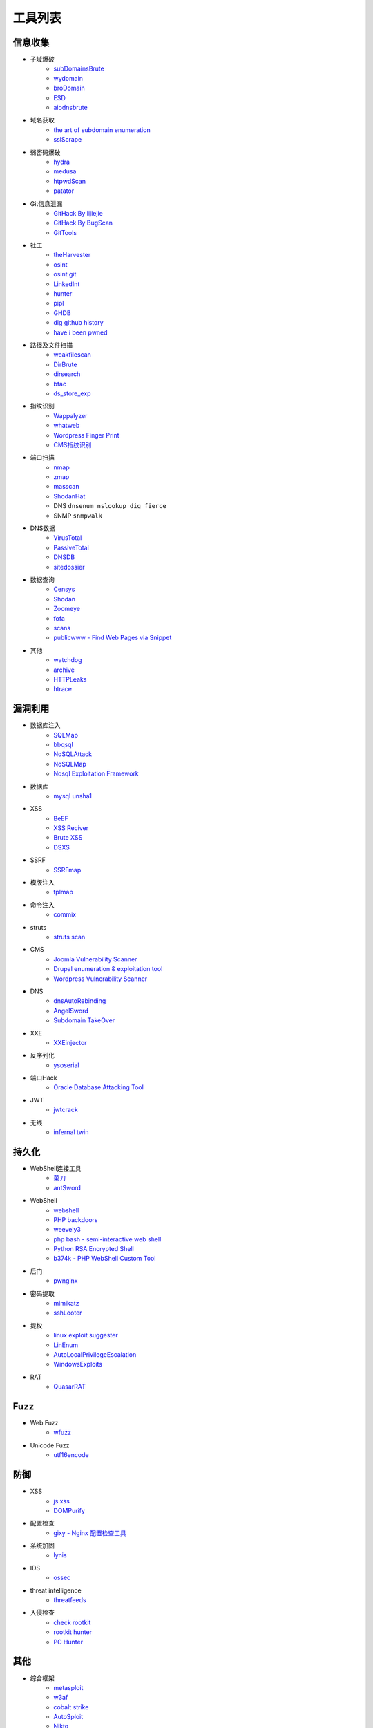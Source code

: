 工具列表
================================

信息收集
--------------------------------
- 子域爆破
    - `subDomainsBrute <https://github.com/lijiejie/subDomainsBrute>`_
    - `wydomain <https://github.com/ring04h/wydomain>`_
    - `broDomain <https://github.com/code-scan/BroDomain>`_
    - `ESD <https://github.com/FeeiCN/ESD>`_
    - `aiodnsbrute <https://github.com/blark/aiodnsbrute>`_

- 域名获取
    - `the art of subdomain enumeration <https://github.com/appsecco/the-art-of-subdomain-enumeration>`_
    - `sslScrape <https://github.com/cheetz/sslScrape/blob/master/sslScrape.py>`_

- 弱密码爆破
    - `hydra <https://github.com/vanhauser-thc/thc-hydra>`_
    - `medusa <https://github.com/jmk-foofus/medusa>`_
    - `htpwdScan <https://github.com/lijiejie/htpwdScan>`_
    - `patator <https://github.com/lanjelot/patator>`_

- Git信息泄漏
    - `GitHack By lijiejie <https://github.com/lijiejie/GitHack>`_
    - `GitHack By BugScan <https://github.com/BugScanTeam/GitHack>`_
    - `GitTools <https://github.com/internetwache/GitTools>`_

- 社工
    - `theHarvester <https://github.com/laramies/theHarvester>`_
    - `osint <http://osintframework.com/>`_
    - `osint git <https://github.com/lockfale/OSINT-Framework>`_
    - `LinkedInt <https://github.com/mdsecactivebreach/LinkedInt>`_
    - `hunter <https://hunter.io>`_
    - `pipl <https://pipl.com/>`_
    - `GHDB <https://www.exploit-db.com/google-hacking-database/>`_
    - `dig github history <https://github.com/dxa4481/truffleHog>`_
    - `have i been pwned <https://github.com/kernelmachine/haveibeenpwned>`_

- 路径及文件扫描
    - `weakfilescan <https://github.com/ring04h/weakfilescan>`_
    - `DirBrute <https://github.com/Xyntax/DirBrute>`_
    - `dirsearch <https://github.com/maurosoria/dirsearch>`_
    - `bfac <https://github.com/mazen160/bfac>`_
    - `ds_store_exp <https://github.com/lijiejie/ds_store_exp>`_

- 指纹识别
    - `Wappalyzer <https://github.com/AliasIO/Wappalyzer>`_
    - `whatweb <https://github.com/urbanadventurer/whatweb>`_
    - `Wordpress Finger Print <https://github.com/iniqua/plecost>`_
    - `CMS指纹识别 <https://github.com/n4xh4ck5/CMSsc4n>`_

- 端口扫描
    - `nmap <https://github.com/nmap/nmap>`_
    - `zmap <https://github.com/zmap/zmap>`_
    - `masscan <https://github.com/robertdavidgraham/masscan>`_
    - `ShodanHat <https://github.com/HatBashBR/ShodanHat>`_
    - DNS ``dnsenum nslookup dig fierce``
    - SNMP ``snmpwalk``

- DNS数据
    - `VirusTotal <https://www.virustotal.com/>`_
    - `PassiveTotal <https://passivetotal.org>`_
    - `DNSDB <https://www.dnsdb.info/>`_
    - `sitedossier <http://www.sitedossier.com/>`_

- 数据查询
    - `Censys <https://censys.io>`_
    - `Shodan <https://www.shodan.io/>`_
    - `Zoomeye <https://www.zoomeye.org/>`_
    - `fofa <https://fofa.so/>`_
    - `scans <https://scans.io/>`_
    - `publicwww - Find Web Pages via Snippet <https://publicwww.com/>`_

- 其他
    - `watchdog <https://github.com/flipkart-incubator/watchdog>`_
    - `archive <https://archive.org/web/>`_
    - `HTTPLeaks <https://github.com/cure53/HTTPLeaks>`_
    - `htrace <https://github.com/trimstray/htrace.sh>`_

漏洞利用
--------------------------------
- 数据库注入
    - `SQLMap <https://github.com/sqlmapproject/sqlmap>`_
    - `bbqsql <https://github.com/Neohapsis/bbqsql>`_
    - `NoSQLAttack <https://github.com/youngyangyang04/NoSQLAttack>`_
    - `NoSQLMap <https://github.com/codingo/NoSQLMap>`_
    - `Nosql Exploitation Framework <https://github.com/torque59/Nosql-Exploitation-Framework>`_

- 数据库
    - `mysql unsha1 <https://github.com/cyrus-and/mysql-unsha1>`_

- XSS
    - `BeEF <https://github.com/beefproject/beef>`_
    - `XSS Reciver <https://github.com/firesunCN/BlueLotus_XSSReceiver>`_
    - `Brute XSS <https://github.com/shawarkhanethicalhacker/BruteXSS>`_
    - `DSXS <https://github.com/stamparm/DSXS>`_

- SSRF
    - `SSRFmap <https://github.com/swisskyrepo/SSRFmap>`_

- 模版注入
    - `tplmap <https://github.com/epinna/tplmap>`_

- 命令注入
    - `commix <https://github.com/commixproject/commix>`_

- struts
    - `struts scan <https://github.com/Lucifer1993/struts-scan>`_

- CMS
    - `Joomla Vulnerability Scanner <https://github.com/rezasp/joomscan>`_
    - `Drupal enumeration & exploitation tool <https://github.com/immunIT/drupwn>`_
    - `Wordpress Vulnerability Scanner <https://github.com/UltimateLabs/Zoom>`_

- DNS
    - `dnsAutoRebinding <https://github.com/Tr3jer/dnsAutoRebinding>`_
    - `AngelSword <https://github.com/Lucifer1993/AngelSword>`_
    - `Subdomain TakeOver <https://github.com/m4ll0k/takeover>`_

- XXE
    - `XXEinjector <https://github.com/enjoiz/XXEinjector>`_

- 反序列化
    - `ysoserial <https://github.com/frohoff/ysoserial>`_

- 端口Hack
    - `Oracle Database Attacking Tool <https://github.com/quentinhardy/odat>`_

- JWT
    - `jwtcrack <https://github.com/brendan-rius/c-jwt-cracker>`_

- 无线
    - `infernal twin <https://github.com/entropy1337/infernal-twin>`_

持久化
--------------------------------
- WebShell连接工具
    - `菜刀 <https://github.com/Chora10/Cknife>`_
    - `antSword <https://github.com/antoor/antSword>`_

- WebShell
    - `webshell <https://github.com/tennc/webshell>`_
    - `PHP backdoors <https://github.com/bartblaze/PHP-backdoors>`_
    - `weevely3 <https://github.com/epinna/weevely3>`_
    - `php bash - semi-interactive web shell <https://github.com/Arrexel/phpbash>`_
    - `Python RSA Encrypted Shell <https://github.com/Eitenne/TopHat.git>`_
    - `b374k - PHP WebShell Custom Tool <https://github.com/b374k/b374k>`_

- 后门
    - `pwnginx <https://github.com/t57root/pwnginx>`_

- 密码提取
    - `mimikatz <https://github.com/gentilkiwi/mimikatz>`_
    - `sshLooter <https://github.com/mthbernardes/sshLooter>`_

- 提权
    - `linux exploit suggester <https://github.com/mzet-/linux-exploit-suggester>`_
    - `LinEnum <https://github.com/rebootuser/LinEnum>`_
    - `AutoLocalPrivilegeEscalation <https://github.com/ngalongc/AutoLocalPrivilegeEscalation>`_
    - `WindowsExploits <https://github.com/abatchy17/WindowsExploits>`_

- RAT
    - `QuasarRAT <https://github.com/quasar/QuasarRAT>`_

Fuzz
--------------------------------
- Web Fuzz
    - `wfuzz <https://github.com/xmendez/wfuzz>`_

- Unicode Fuzz
    - `utf16encode <http://www.fileformat.info/info/charset/UTF-16/list.htm>`_

防御
--------------------------------
- XSS
    - `js xss <https://github.com/leizongmin/js-xss>`_
    - `DOMPurify <https://github.com/cure53/DOMPurify>`_

- 配置检查
    - `gixy - Nginx 配置检查工具 <https://github.com/yandex/gixy>`_

- 系统加固
    - `lynis <https://github.com/CISOfy/lynis>`_

- IDS
    - `ossec <https://github.com/ossec/ossec-hids>`_

- threat intelligence
    - `threatfeeds <https://threatfeeds.io/>`_

- 入侵检查
    - `check rootkit <http://www.chkrootkit.org>`_
    - `rootkit hunter <http://rkhunter.sourceforge.net/>`_
    - `PC Hunter <http://www.xuetr.com/>`_

其他
--------------------------------
- 综合框架
    - `metasploit <https://www.metasploit.com/>`_
    - `w3af <http://w3af.org/>`_
    - `cobalt strike <https://www.cobaltstrike.com>`_
    - `AutoSploit <https://github.com/NullArray/AutoSploit/>`_
    - `Nikto <https://cirt.net/nikto2>`_
    - `skipfish <https://my.oschina.net/u/995648/blog/114321>`_
    - `Arachni <http://www.arachni-scanner.com/>`_
    - `ZAP <http://www.freebuf.com/sectool/5427.html>`_
    - `BrupSuite <https://portswigger.net/burp/>`_
    - `Spiderfoot <https://github.com/smicallef/spiderfoot>`_
    - `AZScanner <https://github.com/az0ne/AZScanner>`_
    - `Fuxi <https://github.com/jeffzh3ng/Fuxi-Scanner>`_

- 流量
    - `Bro <https://www.bro.org/>`_
    - `Moloch <https://github.com/aol/moloch>`_
    - `TCPFlow <https://github.com/simsong/tcpflow>`_
    - `TCPDump <http://www.tcpdump.org/>`_
    - `WireShark <https://www.wireshark.org>`_
    - `Argus <https://github.com/salesforce/Argus>`_
    - `PcapPlusPlus <https://github.com/seladb/PcapPlusPlus>`_

- 审计工具
    - `Cobra <https://github.com/FeeiCN/cobra>`_
    - `NodeJsScan <https://github.com/ajinabraham/NodeJsScan>`_
    - `RIPS - PHP 代码审计 <http://rips-scanner.sourceforge.net/>`_
    - `pyvulhunter <https://github.com/shengqi158/pyvulhunter>`_
    - `pyt <https://github.com/python-security/pyt>`_

- WebAssembly
    - `wabt <https://github.com/WebAssembly/wabt>`_
    - `binaryen <https://github.com/WebAssembly/binaryen>`_
    - `wasmdec <https://github.com/wwwg/wasmdec>`_

- 中间人攻击
    - `mitmproxy <https://github.com/mitmproxy/mitmproxy>`_
    - `MITMf <https://github.com/byt3bl33d3r/MITMf>`_
    - `ssh mitm <https://github.com/jtesta/ssh-mitm>`_
    - `injectify <https://github.com/samdenty99/injectify>`_

- DDoS
    - `Saddam <https://github.com/OffensivePython/Saddam>`_

- VPN Install
    - `pptp <https://github.com/viljoviitanen/setup-simple-pptp-vpn>`_
    - `ipsec <https://github.com/hwdsl2/setup-ipsec-vpn>`_
    - `openvpn <https://github.com/Nyr/openvpn-install>`_

- 转发
    - `ngrok <https://github.com/inconshreveable/ngrok>`_
    - `rtcp <https://github.com/knownsec/rtcp>`_

- Waf
    - `naxsi <https://github.com/nbs-system/naxsi>`_
    - `ModSecurity <https://github.com/SpiderLabs/ModSecurity>`_
    - `ngx_lua_waf <https://github.com/loveshell/ngx_lua_waf>`_
    - `OpenWAF <https://github.com/titansec/OpenWAF>`_

- 混淆
    - `JStillery <https://github.com/mindedsecurity/JStillery>`_
    - `javascript obfuscator <https://github.com/javascript-obfuscator/javascript-obfuscator>`_

- Nmap脚本
    - `nmap-vulners <https://github.com/vulnersCom/nmap-vulners>`_

- 其他
    - `SecLists <https://github.com/danielmiessler/SecLists>`_
    - `Rendering Engine Probe <https://github.com/PortSwigger/hackability>`_
    - `基于hook的php解密 <https://github.com/CaledoniaProject/php-decoder>`_
    - `httrack <http://www.httrack.com/>`_
    - `curl <https://curl.haxx.se/>`_
    - `Java Serialization Dumper <https://github.com/NickstaDB/SerializationDumper>`_
    - `JRE8u20 RCE Gadget <https://github.com/pwntester/JRE8u20_RCE_Gadget>`_
